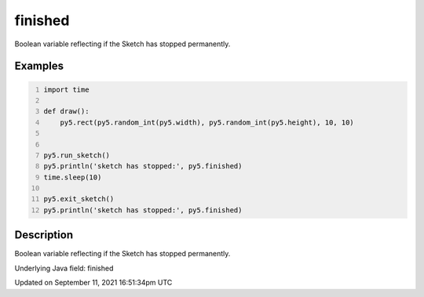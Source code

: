finished
========

Boolean variable reflecting if the Sketch has stopped permanently.

Examples
--------

.. raw:: html

    <div class="example-table">

.. raw:: html

    <div class="example-row"><div class="example-cell-image">

.. raw:: html

    </div><div class="example-cell-code">

.. code:: python
    :number-lines:

    import time

    def draw():
        py5.rect(py5.random_int(py5.width), py5.random_int(py5.height), 10, 10)


    py5.run_sketch()
    py5.println('sketch has stopped:', py5.finished)
    time.sleep(10)

    py5.exit_sketch()
    py5.println('sketch has stopped:', py5.finished)

.. raw:: html

    </div></div>

.. raw:: html

    </div>

Description
-----------

Boolean variable reflecting if the Sketch has stopped permanently.

Underlying Java field: finished


Updated on September 11, 2021 16:51:34pm UTC

